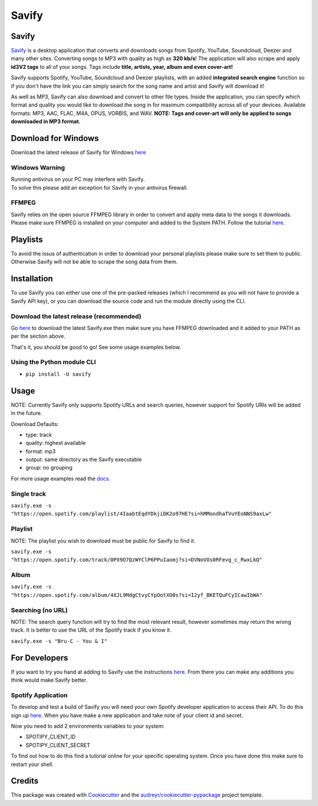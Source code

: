 ======
Savify
======

.. image:: images/savify-banner.png
     :target: https://laurencerawlings.github.io/savify/
     :alt: Savify

.. image:: https://img.shields.io/pypi/v/savify.svg?style=for-the-badge
        :target: https://pypi.python.org/pypi/savify
        :alt: PyPi

.. image:: https://img.shields.io/travis/LaurenceRawlings/savify.svg?style=for-the-badge
        :target: https://travis-ci.org/github/LaurenceRawlings/savify
        :alt: Build

.. image:: https://img.shields.io/discord/701075588466737312?style=for-the-badge
     :target: https://discordapp.com/invite/SPuPEda
     :alt: Discord

.. image:: https://img.shields.io/github/stars/laurencerawlings/savify?style=for-the-badge
     :target: https://github.com/laurencerawlings/savify/stargazers
     :alt: Stars

.. image:: https://img.shields.io/github/contributors/laurencerawlings/savify?style=for-the-badge
     :target: https://github.com/laurencerawlings/savify/graphs/contributors
     :alt: Contributors

.. image:: https://img.shields.io/github/v/release/laurencerawlings/savify?include_prereleases&style=for-the-badge
     :target: https://github.com/laurencerawlings/savify/releases
     :alt: Release

.. image:: https://img.shields.io/github/downloads-pre/laurencerawlings/savify/latest/total?style=for-the-badge
     :target: https://github.com/laurencerawlings/savify/releases
     :alt: Downloads

.. image:: https://img.shields.io/readthedocs/savify?style=for-the-badge
     :target: https://savify.readthedocs.io
     :alt: Documentation Status

.. image:: https://pyup.io/repos/github/LaurenceRawlings/savify/shield.svg?style=for-the-badge
     :target: https://pyup.io/repos/github/LaurenceRawlings/savify/
     :alt: Updates


Savify
======

`Savify <https://laurencerawlings.github.io/savify/>`__ is a desktop
application that converts and downloads songs from Spotify, YouTube,
Soundcloud, Deezer and many other sites. Converting songs to MP3 with
quality as high as **320 kb/s**! The application will also scrape and
apply **id3V2 tags** to all of your songs. Tags include **title,
artists, year, album and even cover-art!**

Savify supports Spotify, YouTube, Soundcloud and Deezer playlists, with
an added **integrated search engine** function so if you don't have the
link you can simply search for the song name and artist and Savify will
download it!

As well as MP3, Savify can also download and convert to other file
types. Inside the application, you can specify which format and quality
you would like to download the song in for maximum compatibility across
all of your devices. Available formats: MP3, AAC, FLAC, M4A, OPUS,
VORBIS, and WAV. **NOTE: Tags and cover-art will only be applied to
songs downloaded in MP3 format.**

.. image:: images/donate.png
     :target: https://www.buymeacoffee.com/larry2k
     :alt: Donate

Download for Windows
====================

Download the latest release of Savify for Windows `here <https://github.com/LaurenceRawlings/savify/releases>`__

Windows Warning
---------------

| Running antivirus on your PC may interfere with Savify.
| To solve this please add an exception for Savify in your antivirus firewall.

FFMPEG
------

Savify relies on the open source FFMPEG library in order to convert and
apply meta data to the songs it downloads. Please make sure FFMPEG is
installed on your computer and added to the System PATH. Follow the
tutorial
`here <https://github.com/adaptlearning/adapt_authoring/wiki/Installing-FFmpeg>`__.

Playlists
=========

To avoid the issus of authentication in order to download your personal
playlists please make sure to set them to public. Otherwise Savify will
not be able to scrape the song data from them.

Installation
============

To use Savify you can either use one of the pre-packed releases (which I
recommend as you will not have to provide a Savify API key), or you can
download the source code and run the module directly using the CLI.

Download the latest release (recommended)
-----------------------------------------

Go `here <https://github.com/TechifyUK/savify/releases>`__ to download
the latest Savify.exe then make sure you have FFMPEG downloaded and it
added to your PATH as per the section above.

That's it, you should be good to go! See some usage examples below.

Using the Python module CLI
---------------------------

-  ``pip install -U savify``


Usage
=====

NOTE: Currently Savify only supports Spotify URLs and search queries,
however support for Spotify URIs will be added in the future.

Download Defaults:

-  type: track
-  quality: highest available
-  format: mp3
-  output: same directory as the Savify executable
-  group: no grouping

For more usage examples read the `docs <https://savify.readthedocs.io>`__.

Single track
------------

``savify.exe -s "https://open.spotify.com/playlist/4IaabtEqdYDkjiDK2o97HE?si=hMMondhaTVuYEoNNS9axLw"``

Playlist
--------

NOTE: The playlist you wish to download must be public for Savify to
find it.

``savify.exe -s "https://open.spotify.com/track/0PX9O7QzWYClP6PPuIaomj?si=DVNoVOs0RFevg_c_RwxLkQ"``

Album
-----

``savify.exe -s "https://open.spotify.com/album/4XJL9MdgCtvyCYpOotXO0s?si=I2yf_BKETQuFCyICawIbWA"``

Searching (no URL)
------------------

NOTE: The search query function will try to find the most relevant
result, however sometimes may return the wrong track. It is better to
use the URL of the Spotify track if you know it.

``savify.exe -s "Bru-C - You & I"``

For Developers
==============

If you want to try you hand at adding to Savify use the instructions
`here <CONTRIBUTING.rst>`__. From there you can make any additions you
think would make Savify better.

Spotify Application
-------------------

To develop and test a build of Savify you will need your own Spotify
developer application to access their API. To do this sign up
`here <https://developer.spotify.com/>`__. When you have make a new
application and take note of your client id and secret.

Now you need to add 2 environments variables to your system:

-  SPOTIPY\_CLIENT\_ID
-  SPOTIPY\_CLIENT\_SECRET

To find out how to do this find a tutorial online for your specific
operating system. Once you have done this make sure to restart your
shell.

Credits
=======

This package was created with Cookiecutter_ and the `audreyr/cookiecutter-pypackage`_ project template.

.. _Cookiecutter: https://github.com/audreyr/cookiecutter
.. _`audreyr/cookiecutter-pypackage`: https://github.com/audreyr/cookiecutter-pypackage
